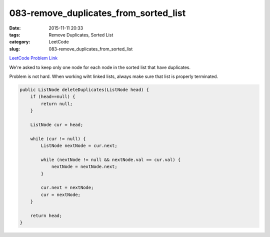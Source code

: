 083-remove_duplicates_from_sorted_list
######################################

:date: 2015-11-11 20:33
:tags: Remove Duplicates, Sorted List
:category: LeetCode
:slug: 083-remove_duplicates_from_sorted_list

`LeetCode Problem Link <https://leetcode.com/problems/remove-duplicates-from-sorted-array-ii/>`_

We're asked to keep only one node for each node in the sorted list that have duplicates.

Problem is not hard. When working wiht linked lists, always make sure that list is properly terminated.

.. code-block:: java

    public ListNode deleteDuplicates(ListNode head) {
        if (head==null) {
            return null;
        }

        ListNode cur = head;

        while (cur != null) {
            ListNode nextNode = cur.next;

            while (nextNode != null && nextNode.val == cur.val) {
                nextNode = nextNode.next;
            }

            cur.next = nextNode;
            cur = nextNode;
        }

        return head;
    }